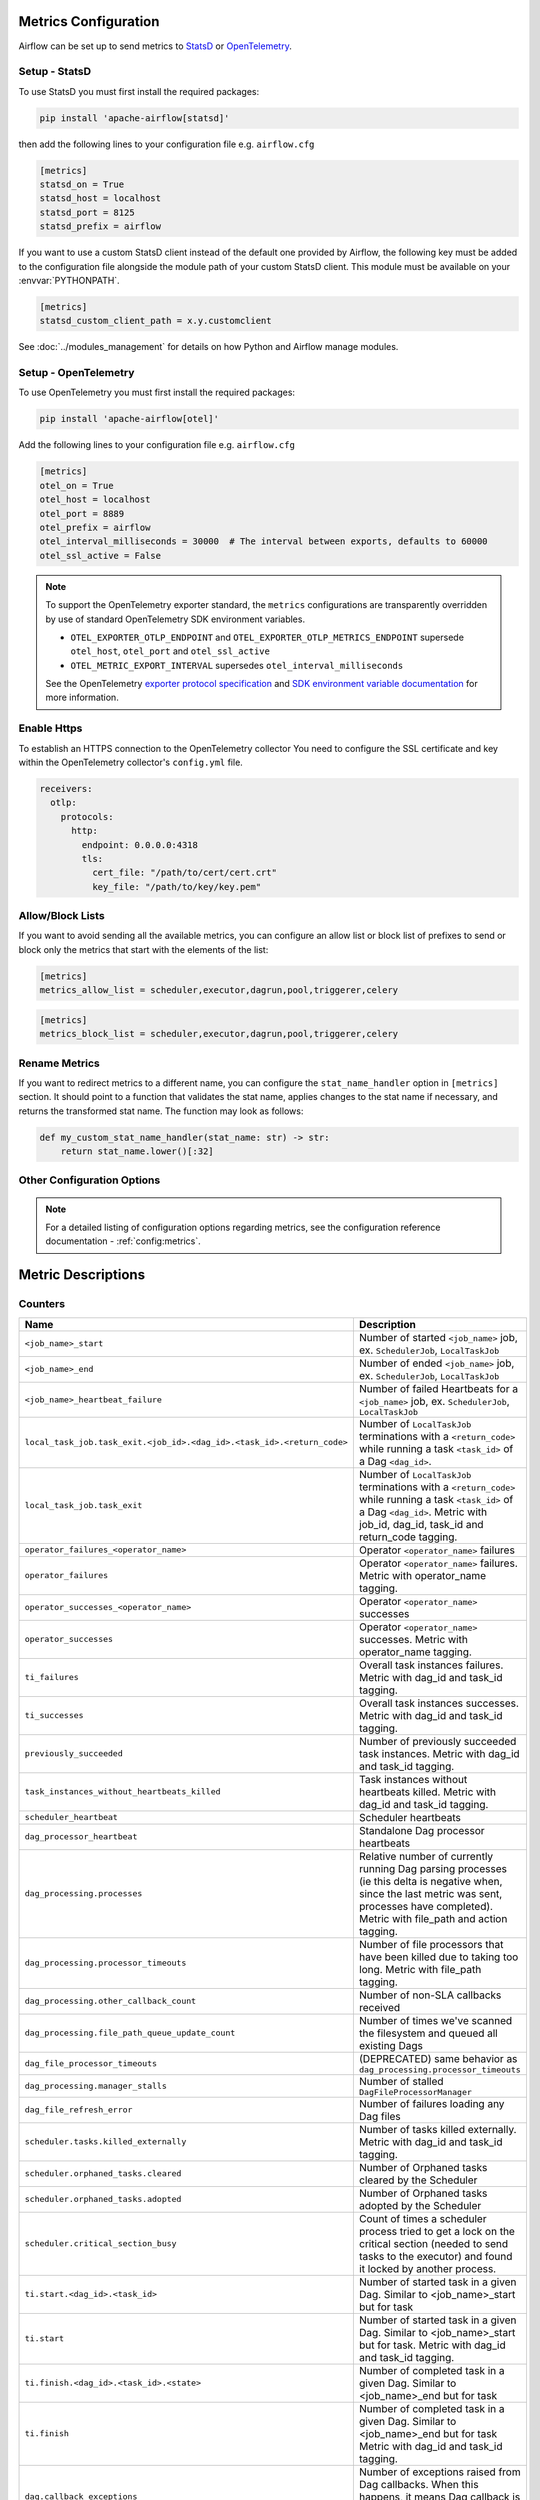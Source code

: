  .. Licensed to the Apache Software Foundation (ASF) under one
    or more contributor license agreements.  See the NOTICE file
    distributed with this work for additional information
    regarding copyright ownership.  The ASF licenses this file
    to you under the Apache License, Version 2.0 (the
    "License"); you may not use this file except in compliance
    with the License.  You may obtain a copy of the License at

 ..   http://www.apache.org/licenses/LICENSE-2.0

 .. Unless required by applicable law or agreed to in writing,
    software distributed under the License is distributed on an
    "AS IS" BASIS, WITHOUT WARRANTIES OR CONDITIONS OF ANY
    KIND, either express or implied.  See the License for the
    specific language governing permissions and limitations
    under the License.



Metrics Configuration
=====================

Airflow can be set up to send metrics to `StatsD <https://github.com/etsy/statsd>`__
or `OpenTelemetry <https://opentelemetry.io/>`__.

Setup - StatsD
--------------

To use StatsD you must first install the required packages:

.. code-block:: bash

   pip install 'apache-airflow[statsd]'

then add the following lines to your configuration file e.g. ``airflow.cfg``

.. code-block:: ini

    [metrics]
    statsd_on = True
    statsd_host = localhost
    statsd_port = 8125
    statsd_prefix = airflow

If you want to use a custom StatsD client instead of the default one provided by Airflow,
the following key must be added to the configuration file alongside the module path of your
custom StatsD client. This module must be available on your :envvar:`PYTHONPATH`.

.. code-block:: ini

    [metrics]
    statsd_custom_client_path = x.y.customclient

See :doc:`../modules_management` for details on how Python and Airflow manage modules.


Setup - OpenTelemetry
---------------------

To use OpenTelemetry you must first install the required packages:

.. code-block:: bash

   pip install 'apache-airflow[otel]'

Add the following lines to your configuration file e.g. ``airflow.cfg``

.. code-block:: ini

    [metrics]
    otel_on = True
    otel_host = localhost
    otel_port = 8889
    otel_prefix = airflow
    otel_interval_milliseconds = 30000  # The interval between exports, defaults to 60000
    otel_ssl_active = False

.. note::

    To support the OpenTelemetry exporter standard, the ``metrics`` configurations are transparently overridden by use of standard OpenTelemetry SDK environment variables.

    - ``OTEL_EXPORTER_OTLP_ENDPOINT`` and ``OTEL_EXPORTER_OTLP_METRICS_ENDPOINT`` supersede ``otel_host``, ``otel_port`` and ``otel_ssl_active``
    - ``OTEL_METRIC_EXPORT_INTERVAL`` supersedes ``otel_interval_milliseconds``

    See the OpenTelemetry `exporter protocol specification <https://opentelemetry.io/docs/specs/otel/protocol/exporter/#configuration-options>`_  and
    `SDK environment variable documentation <https://opentelemetry.io/docs/specs/otel/configuration/sdk-environment-variables/#periodic-exporting-metricreader>`_ for more information.


Enable Https
-----------------

To establish an HTTPS connection to the OpenTelemetry collector
You need to configure the SSL certificate and key within the OpenTelemetry collector's ``config.yml`` file.

.. code-block:: yaml

   receivers:
     otlp:
       protocols:
         http:
           endpoint: 0.0.0.0:4318
           tls:
             cert_file: "/path/to/cert/cert.crt"
             key_file: "/path/to/key/key.pem"

Allow/Block Lists
-----------------

If you want to avoid sending all the available metrics, you can configure an allow list or block list
of prefixes to send or block only the metrics that start with the elements of the list:

.. code-block:: ini

    [metrics]
    metrics_allow_list = scheduler,executor,dagrun,pool,triggerer,celery

.. code-block:: ini

    [metrics]
    metrics_block_list = scheduler,executor,dagrun,pool,triggerer,celery


Rename Metrics
--------------

If you want to redirect metrics to a different name, you can configure the ``stat_name_handler`` option
in ``[metrics]`` section.  It should point to a function that validates the stat name, applies changes
to the stat name if necessary, and returns the transformed stat name. The function may look as follows:

.. code-block:: python

    def my_custom_stat_name_handler(stat_name: str) -> str:
        return stat_name.lower()[:32]


Other Configuration Options
---------------------------

.. note::

    For a detailed listing of configuration options regarding metrics,
    see the configuration reference documentation - :ref:`config:metrics`.


Metric Descriptions
===================


Counters
--------

====================================================================== ================================================================
Name                                                                   Description
====================================================================== ================================================================
``<job_name>_start``                                                   Number of started ``<job_name>`` job, ex. ``SchedulerJob``, ``LocalTaskJob``
``<job_name>_end``                                                     Number of ended ``<job_name>`` job, ex. ``SchedulerJob``, ``LocalTaskJob``
``<job_name>_heartbeat_failure``                                       Number of failed Heartbeats for a ``<job_name>`` job, ex. ``SchedulerJob``,
                                                                       ``LocalTaskJob``
``local_task_job.task_exit.<job_id>.<dag_id>.<task_id>.<return_code>`` Number of ``LocalTaskJob`` terminations with a ``<return_code>``
                                                                       while running a task ``<task_id>`` of a Dag  ``<dag_id>``.
``local_task_job.task_exit``                                           Number of ``LocalTaskJob`` terminations with a ``<return_code>``
                                                                       while running a task ``<task_id>`` of a Dag  ``<dag_id>``.
                                                                       Metric with job_id, dag_id, task_id and return_code tagging.
``operator_failures_<operator_name>``                                  Operator ``<operator_name>`` failures
``operator_failures``                                                  Operator ``<operator_name>`` failures. Metric with operator_name tagging.
``operator_successes_<operator_name>``                                 Operator ``<operator_name>`` successes
``operator_successes``                                                 Operator ``<operator_name>`` successes. Metric with operator_name tagging.
``ti_failures``                                                        Overall task instances failures. Metric with dag_id and task_id tagging.
``ti_successes``                                                       Overall task instances successes. Metric with dag_id and task_id tagging.
``previously_succeeded``                                               Number of previously succeeded task instances. Metric with dag_id and task_id tagging.
``task_instances_without_heartbeats_killed``                           Task instances without heartbeats killed. Metric with dag_id and task_id tagging.
``scheduler_heartbeat``                                                Scheduler heartbeats
``dag_processor_heartbeat``                                            Standalone Dag processor heartbeats
``dag_processing.processes``                                           Relative number of currently running Dag parsing processes (ie this delta
                                                                       is negative when, since the last metric was sent, processes have completed).
                                                                       Metric with file_path and action tagging.
``dag_processing.processor_timeouts``                                  Number of file processors that have been killed due to taking too long.
                                                                       Metric with file_path tagging.
``dag_processing.other_callback_count``                                Number of non-SLA callbacks received
``dag_processing.file_path_queue_update_count``                        Number of times we've scanned the filesystem and queued all existing Dags
``dag_file_processor_timeouts``                                        (DEPRECATED) same behavior as ``dag_processing.processor_timeouts``
``dag_processing.manager_stalls``                                      Number of stalled ``DagFileProcessorManager``
``dag_file_refresh_error``                                             Number of failures loading any Dag files
``scheduler.tasks.killed_externally``                                  Number of tasks killed externally. Metric with dag_id and task_id tagging.
``scheduler.orphaned_tasks.cleared``                                   Number of Orphaned tasks cleared by the Scheduler
``scheduler.orphaned_tasks.adopted``                                   Number of Orphaned tasks adopted by the Scheduler
``scheduler.critical_section_busy``                                    Count of times a scheduler process tried to get a lock on the critical
                                                                       section (needed to send tasks to the executor) and found it locked by
                                                                       another process.
``ti.start.<dag_id>.<task_id>``                                        Number of started task in a given Dag. Similar to <job_name>_start but for task
``ti.start``                                                           Number of started task in a given Dag. Similar to <job_name>_start but for task.
                                                                       Metric with dag_id and task_id tagging.
``ti.finish.<dag_id>.<task_id>.<state>``                               Number of completed task in a given Dag. Similar to <job_name>_end but for task
``ti.finish``                                                          Number of completed task in a given Dag. Similar to <job_name>_end but for task
                                                                       Metric with dag_id and task_id tagging.
``dag.callback_exceptions``                                            Number of exceptions raised from Dag callbacks. When this happens, it
                                                                       means Dag callback is not working. Metric with dag_id tagging
``celery.task_timeout_error``                                          Number of ``AirflowTaskTimeout`` errors raised when publishing Task to Celery Broker.
``celery.execute_command.failure``                                     Number of non-zero exit code from Celery task.
``task_removed_from_dag.<dag_id>``                                     Number of tasks removed for a given Dag (i.e. task no longer exists in Dag).
``task_removed_from_dag``                                              Number of tasks removed for a given Dag (i.e. task no longer exists in Dag).
                                                                       Metric with dag_id and run_type tagging.
``task_restored_to_dag.<dag_id>``                                      Number of tasks restored for a given Dag (i.e. task instance which was
                                                                       previously in REMOVED state in the DB is added to Dag file)
``task_restored_to_dag.<dag_id>``                                      Number of tasks restored for a given Dag (i.e. task instance which was
                                                                       previously in REMOVED state in the DB is added to Dag file).
                                                                       Metric with dag_id and run_type tagging.
``task_instance_created_<operator_name>``                              Number of tasks instances created for a given Operator
``task_instance_created``                                              Number of tasks instances created for a given Operator.
                                                                       Metric with dag_id and run_type tagging.
``triggerer_heartbeat``                                                Triggerer heartbeats
``triggers.blocked_main_thread``                                       Number of triggers that blocked the main thread (likely due to not being
                                                                       fully asynchronous)
``triggers.failed``                                                    Number of triggers that errored before they could fire an event
``triggers.succeeded``                                                 Number of triggers that have fired at least one event
``asset.updates``                                                      Number of updated assets
``asset.orphaned``                                                     Number of assets marked as orphans because they are no longer referenced in Dag
                                                                       schedule parameters or task outlets
``asset.triggered_dagruns``                                            Number of Dag runs triggered by an asset update
====================================================================== ================================================================

Gauges
------

==================================================== ========================================================================
Name                                                 Description
==================================================== ========================================================================
``dagbag_size``                                      Number of Dags found when the scheduler ran a scan based on its
                                                     configuration
``dag_processing.import_errors``                     Number of errors from trying to parse Dag files
``dag_processing.total_parse_time``                  Seconds taken to scan and import ``dag_processing.file_path_queue_size`` Dag files
``dag_processing.file_path_queue_size``              Number of Dag files to be considered for the next scan
``dag_processing.last_run.seconds_ago.<dag_file>``   Seconds since ``<dag_file>`` was last processed
``dag_processing.last_num_of_db_queries.<dag_file>`` Number of queries to Airflow database during parsing per ``<dag_file>``
``scheduler.tasks.starving``                         Number of tasks that cannot be scheduled because of no open slot in pool
``scheduler.tasks.executable``                       Number of tasks that are ready for execution (set to queued)
                                                     with respect to pool limits, Dag concurrency, executor state,
                                                     and priority.
``executor.open_slots.<executor_class_name>``        Number of open slots on a specific executor. Only emitted when multiple executors are configured.
``executor.open_slots``                              Number of open slots on executor
``executor.queued_tasks.<executor_class_name>``      Number of queued tasks on on a specific executor. Only emitted when multiple executors are configured.
``executor.queued_tasks``                            Number of queued tasks on executor
``executor.running_tasks.<executor_class_name>``     Number of running tasks on on a specific executor. Only emitted when multiple executors are configured.
``executor.running_tasks``                           Number of running tasks on executor
``pool.open_slots.<pool_name>``                      Number of open slots in the pool
``pool.open_slots``                                  Number of open slots in the pool. Metric with pool_name tagging.
``pool.queued_slots.<pool_name>``                    Number of queued slots in the pool
``pool.queued_slots``                                Number of queued slots in the pool. Metric with pool_name tagging.
``pool.running_slots.<pool_name>``                   Number of running slots in the pool
``pool.running_slots``                               Number of running slots in the pool. Metric with pool_name tagging.
``pool.deferred_slots.<pool_name>``                  Number of deferred slots in the pool
``pool.deferred_slots``                              Number of deferred slots in the pool. Metric with pool_name tagging.
``pool.scheduled_slots.<pool_name>``                 Number of scheduled slots in the pool
``pool.scheduled_slots``                             Number of scheduled slots in the pool. Metric with pool_name tagging.
``pool.starving_tasks.<pool_name>``                  Number of starving tasks in the pool
``pool.starving_tasks``                              Number of starving tasks in the pool. Metric with pool_name tagging.
``task.cpu_usage_percent.<dag_id>.<task_id>``        CPU usage percentage of a task
``task.memory_usage_mb.<dag_id>.<task_id>``          Memory usage in MB (RSS) of a task
``triggers.running.<hostname>``                      Number of triggers currently running for a triggerer (described by hostname)
``triggers.running``                                 Number of triggers currently running for a triggerer (described by hostname).
                                                     Metric with hostname tagging.
``triggerer.capacity_left.<hostname>``               Capacity left on a triggerer to run triggers (described by hostname)
``triggerer.capacity_left``                          Capacity left on a triggerer to run triggers (described by hostname).
                                                     Metric with hostname tagging.
``ti.running.<queue>.<dag_id>.<task_id>``            Number of running tasks in a given Dag. As ti.start and ti.finish can run out of sync this metric shows all running tis.
``ti.running``                                       Number of running tasks in a given Dag. As ti.start and ti.finish can run out of sync this metric shows all running tis.
                                                     Metric with queue, dag_id and task_id tagging.
==================================================== ========================================================================

Timers
------

================================================================ ========================================================================
Name                                                             Description
================================================================ ========================================================================
``dagrun.dependency-check.<dag_id>``                             Milliseconds taken to check Dag dependencies
``dagrun.dependency-check``                                      Milliseconds taken to check Dag dependencies. Metric with dag_id tagging.
``dag.<dag_id>.<task_id>.duration``                              Milliseconds taken to run a task
``task.duration``                                                Milliseconds taken to run a task. Metric with dag_id and task-id tagging.
``dag.<dag_id>.<task_id>.scheduled_duration``                    Milliseconds a task spends in the Scheduled state, before being Queued
``task.scheduled_duration``                                      Milliseconds a task spends in the Scheduled state, before being Queued.
                                                                 Metric with dag_id and task_id tagging.
``dag.<dag_id>.<task_id>.queued_duration``                       Milliseconds a task spends in the Queued state, before being Running
``task.queued_duration``                                         Milliseconds a task spends in the Queued state, before being Running.
                                                                 Metric with dag_id and task_id tagging.
``dag_processing.last_duration.<dag_file>``                      Milliseconds taken to load the given Dag file
``dag_processing.last_duration``                                 Milliseconds taken to load the given Dag file. Metric with file_name tagging.
``dagrun.duration.success.<dag_id>``                             Milliseconds taken for a DagRun to reach success state
``dagrun.duration.success``                                      Milliseconds taken for a DagRun to reach success state.
                                                                 Metric with dag_id and run_type tagging.
``dagrun.duration.failed.<dag_id>``                              Milliseconds taken for a DagRun to reach failed state
``dagrun.duration.failed``                                       Milliseconds taken for a DagRun to reach failed state.
                                                                 Metric with dag_id and run_type tagging.
``dagrun.schedule_delay.<dag_id>``                               Milliseconds of delay between the scheduled DagRun
                                                                 start date and the actual DagRun start date
``dagrun.schedule_delay``                                        Milliseconds of delay between the scheduled DagRun
                                                                 start date and the actual DagRun start date. Metric with dag_id tagging.
``scheduler.critical_section_duration``                          Milliseconds spent in the critical section of scheduler loop --
                                                                 only a single scheduler can enter this loop at a time
``scheduler.critical_section_query_duration``                    Milliseconds spent running the critical section task instance query
``scheduler.scheduler_loop_duration``                            Milliseconds spent running one scheduler loop
``dagrun.<dag_id>.first_task_scheduling_delay``                  Milliseconds elapsed between first task start_date and dagrun expected start
``dagrun.first_task_scheduling_delay``                           Milliseconds elapsed between first task start_date and dagrun expected start.
                                                                 Metric with dag_id and run_type tagging.
``collect_db_dags``                                              Milliseconds taken for fetching all Serialized Dags from DB
``kubernetes_executor.clear_not_launched_queued_tasks.duration`` Milliseconds taken for clearing not launched queued tasks in Kubernetes Executor
``kubernetes_executor.adopt_task_instances.duration``            Milliseconds taken to adopt the task instances in Kubernetes Executor
================================================================ ========================================================================
